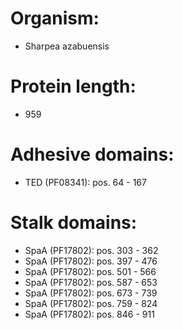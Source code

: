 * Organism:
- Sharpea azabuensis
* Protein length:
- 959
* Adhesive domains:
- TED (PF08341): pos. 64 - 167
* Stalk domains:
- SpaA (PF17802): pos. 303 - 362
- SpaA (PF17802): pos. 397 - 476
- SpaA (PF17802): pos. 501 - 566
- SpaA (PF17802): pos. 587 - 653
- SpaA (PF17802): pos. 673 - 739
- SpaA (PF17802): pos. 759 - 824
- SpaA (PF17802): pos. 846 - 911

